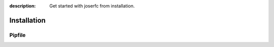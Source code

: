 :description: Get started with joserfc from installation.

Installation
============

Pipfile
--------
